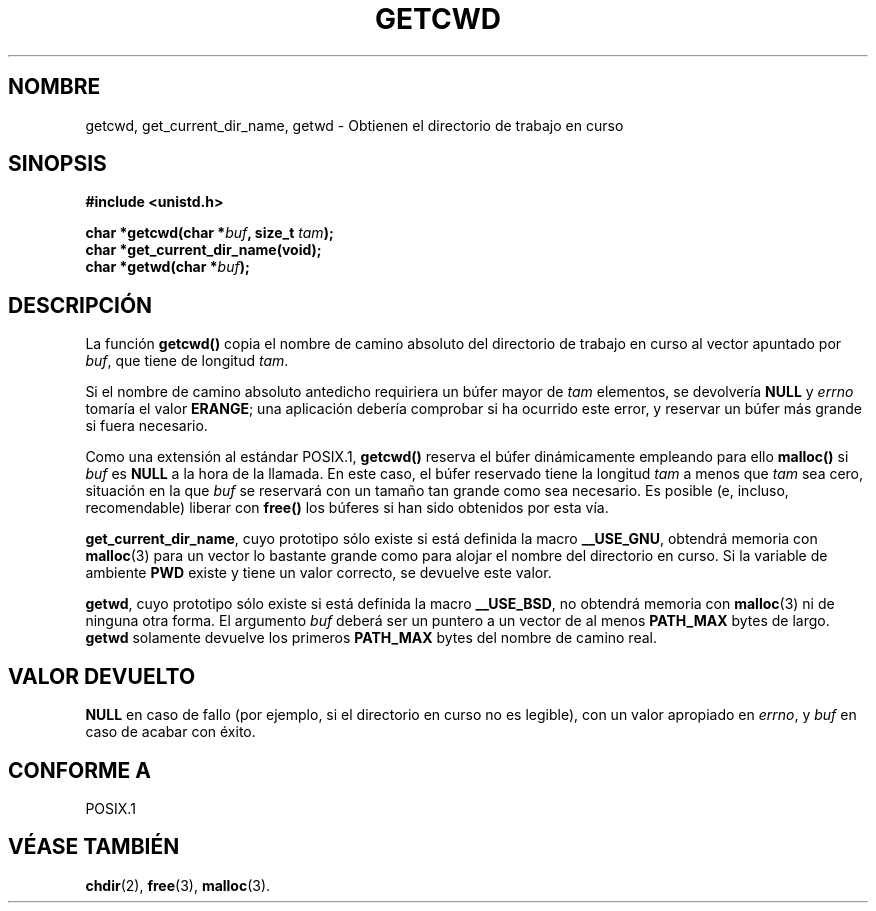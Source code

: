 .\" (c) 1993 by Thomas Koenig (ig25@rz.uni-karlsruhe.de)
.\"
.\" Permission is granted to make and distribute verbatim copies of this
.\" manual provided the copyright notice and this permission notice are
.\" preserved on all copies.
.\"
.\" Permission is granted to copy and distribute modified versions of this
.\" manual under the conditions for verbatim copying, provided that the
.\" entire resulting derived work is distributed under the terms of a
.\" permission notice identical to this one
.\" 
.\" Since the Linux kernel and libraries are constantly changing, this
.\" manual page may be incorrect or out-of-date.  The author(s) assume no
.\" responsibility for errors or omissions, or for damages resulting from
.\" the use of the information contained herein.  The author(s) may not
.\" have taken the same level of care in the production of this manual,
.\" which is licensed free of charge, as they might when working
.\" professionally.
.\" 
.\" Formatted or processed versions of this manual, if unaccompanied by
.\" the source, must acknowledge the copyright and authors of this work.
.\" License.
.\" Modified Wed Jul 21 22:35:42 1993 by Rik Faith (faith@cs.unc.edu)
.\" Modified 18 Mar 1996 by Martin Schulze (joey@infodrom.north.de):
.\"   Corrected description of getwd().
.\" Modified Sat Aug 21 12:32:12 MET 1999 by aeb - applied fix by aj
.\" Translated into Spanish Fri 23 Jan 1998 by Gerardo Aburruzaga
.\" García <gerardo.aburruzaga@uca.es>
.\" Translation revised Sat Jun 26 1999 by Juan Piernas <piernas@ditec.um.es>
.\"
.TH GETCWD 3 "21 julio 1993" "GNU" "Manual del Programador de Linux"
.SH NOMBRE
getcwd, get_current_dir_name, getwd \- Obtienen el directorio de
trabajo en curso
.SH SINOPSIS
.nf
.B #include <unistd.h>
.sp
.BI "char *getcwd(char *" buf ", size_t " tam ");"
.B "char *get_current_dir_name(void);"
.BI "char *getwd(char *" buf );
.fi
.SH DESCRIPCIÓN
La función
.B getcwd()
copia el nombre de camino absoluto del directorio de trabajo en curso
al vector apuntado por
.IR buf ,
que tiene de longitud
.IR tam .
.PP
Si el nombre de camino absoluto antedicho requiriera un búfer mayor de
.I tam
elementos, se devolvería
.B NULL
y
.I errno
tomaría el valor
.BR ERANGE ;
una aplicación debería comprobar si ha ocurrido este error, y reservar
un búfer más grande si fuera necesario.
.PP
Como una extensión al estándar POSIX.1,
.B getcwd()
reserva el búfer dinámicamente empleando para ello
.B malloc()
si
.I buf
es
.B NULL
a la hora de la llamada. En este caso, el búfer reservado tiene la longitud
.I tam
a menos que
.I tam
sea cero, situación en la que
.I buf
se reservará con un tamaño tan grande como sea necesario. Es posible
(e, incluso, recomendable) liberar con
.B free()
los búferes si han sido obtenidos por esta vía.

.BR get_current_dir_name ,
cuyo prototipo sólo existe si está definida la macro
.BR __USE_GNU ,
obtendrá memoria con
.BR malloc (3)
para un vector lo bastante grande como para alojar el nombre del
directorio en curso. Si la variable de ambiente
.B PWD
existe y tiene un valor correcto, se devuelve este valor.

.BR getwd ,
cuyo prototipo sólo existe si está definida la macro
.BR __USE_BSD ,
no obtendrá memoria con
.BR malloc (3)
ni de ninguna otra forma. El argumento
.I buf
deberá ser un puntero a un vector de al menos
.B PATH_MAX
bytes de largo.
.BR getwd
solamente devuelve los primeros
.B PATH_MAX
bytes del nombre de camino real.
.SH "VALOR DEVUELTO"
.B NULL
en caso de fallo (por ejemplo, si el directorio en curso no es legible),
con un valor apropiado en
.IR errno ,
y
.I buf
en caso de acabar con éxito.
.SH "CONFORME A"
POSIX.1
.SH "VÉASE TAMBIÉN"
.BR chdir (2),
.BR free (3),
.BR malloc (3).
